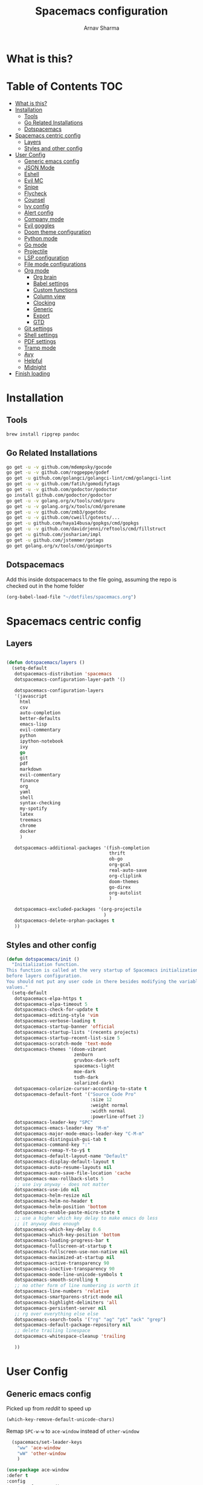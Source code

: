 #+TITLE: Spacemacs configuration
#+AUTHOR: Arnav Sharma
#+BABEL: :cache yes
#+PROPERTY: header-args :tangle yes
#+OPTIONS: toc:2
* What is this?
# This is my spacemacs literate config. It is highly individualized. The file is tangled into =.spacemacs= at runtime using =org-babel-load-file=.
* Table of Contents                                                     :TOC:
- [[#what-is-this][What is this?]]
- [[#installation][Installation]]
  - [[#tools][Tools]]
  - [[#go-related-installations][Go Related Installations]]
  - [[#dotspacemacs][Dotspacemacs]]
- [[#spacemacs-centric-config][Spacemacs centric config]]
  - [[#layers][Layers]]
  - [[#styles-and-other-config][Styles and other config]]
- [[#user-config][User Config]]
  - [[#generic-emacs-config][Generic emacs config]]
  - [[#json-mode][JSON Mode]]
  - [[#eshell][Eshell]]
  - [[#evil-mc][Evil MC]]
  - [[#snipe][Snipe]]
  - [[#flycheck][Flycheck]]
  - [[#counsel][Counsel]]
  - [[#ivy-config][Ivy config]]
  - [[#alert-config][Alert config]]
  - [[#company-mode][Company mode]]
  - [[#evil-goggles][Evil goggles]]
  - [[#doom-theme-configuration][Doom theme configuration]]
  - [[#python-mode][Python mode]]
  - [[#go-mode][Go mode]]
  - [[#projectile][Projectile]]
  - [[#lsp-configuration][LSP configuration]]
  - [[#file-mode-configurations][File mode configurations]]
  - [[#org-mode][Org mode]]
    - [[#org-brain][Org brain]]
    - [[#babel-settings][Babel settings]]
    - [[#custom-functions][Custom functions]]
    - [[#column-view][Column view]]
    - [[#clocking][Clocking]]
    - [[#generic][Generic]]
    - [[#export][Export]]
    - [[#gtd][GTD]]
  - [[#git-settings][Git settings]]
  - [[#shell-settings][Shell settings]]
  - [[#pdf-settings][PDF settings]]
  - [[#tramp-mode][Tramp mode]]
  - [[#avy][Avy]]
  - [[#helpful][Helpful]]
  - [[#midnight][Midnight]]
- [[#finish-loading][Finish loading]]

* Installation
** Tools
#+BEGIN_SRC sh :tangle no
  brew install ripgrep pandoc
#+END_SRC
** Go Related Installations
#+BEGIN_SRC sh :tangle no
  go get -u -v github.com/mdempsky/gocode
  go get -u -v github.com/rogpeppe/godef
  go get -u github.com/golangci/golangci-lint/cmd/golangci-lint
  go get -u -v github.com/fatih/gomodifytags
  go get -u -v github.com/godoctor/godoctor
  go install github.com/godoctor/godoctor
  go get -u -v golang.org/x/tools/cmd/guru
  go get -u -v golang.org/x/tools/cmd/gorename
  go get -u -v github.com/zmb3/gogetdoc
  go get -u -v github.com/cweill/gotests/...
  go get -u github.com/haya14busa/gopkgs/cmd/gopkgs
  go get -u -v github.com/davidrjenni/reftools/cmd/fillstruct
  go get -u github.com/josharian/impl
  go get -u github.com/jstemmer/gotags
  go get golang.org/x/tools/cmd/goimports
#+END_SRC
** Dotspacemacs
Add this inside dotspacemacs to the file going, assuming the repo is checked out in the home folder
#+BEGIN_SRC emacs-lisp :tangle no
   (org-babel-load-file "~/dotfiles/spacemacs.org")
#+END_SRC
* Spacemacs centric config
** Layers
#+BEGIN_SRC emacs-lisp :tangle no

  (defun dotspacemacs/layers ()
    (setq-default
     dotspacemacs-distribution 'spacemacs
     dotspacemacs-configuration-layer-path '()

     dotspacemacs-configuration-layers
     '(javascript
       html
       csv
       auto-completion
       better-defaults
       emacs-lisp
       evil-commentary
       python
       ipython-notebook
       ivy
       go
       git
       pdf
       markdown
       evil-commentary
       finance
       org
       yaml
       shell
       syntax-checking
       my-spotify
       latex
       treemacs
       chrome
       docker
       )

     dotspacemacs-additional-packages '(fish-completion
                                        thrift
                                        ob-go
                                        org-gcal
                                        real-auto-save
                                        org-cliplink
                                        doom-themes
                                        go-direx
                                        org-autolist
                                        )

     dotspacemacs-excluded-packages '(org-projectile
                                      )
     dotspacemacs-delete-orphan-packages t
     ))
#+END_SRC

#+RESULTS:
: dotspacemacs/layers

** Styles and other config
#+BEGIN_SRC emacs-lisp :tangle no
  (defun dotspacemacs/init ()
    "Initialization function.
  This function is called at the very startup of Spacemacs initialization
  before layers configuration.
  You should not put any user code in there besides modifying the variable
  values."
    (setq-default
     dotspacemacs-elpa-https t
     dotspacemacs-elpa-timeout 5
     dotspacemacs-check-for-update t
     dotspacemacs-editing-style 'vim
     dotspacemacs-verbose-loading t
     dotspacemacs-startup-banner 'official
     dotspacemacs-startup-lists '(recents projects)
     dotspacemacs-startup-recent-list-size 5
     dotspacemacs-scratch-mode 'text-mode
     dotspacemacs-themes '(doom-vibrant
                           zenburn
                           gruvbox-dark-soft
                           spacemacs-light
                           moe-dark
                           tsdh-dark
                           solarized-dark)
     dotspacemacs-colorize-cursor-according-to-state t
     dotspacemacs-default-font '("Source Code Pro"
                                 :size 12
                                 :weight normal
                                 :width normal
                                 :powerline-offset 2)
     dotspacemacs-leader-key "SPC"
     dotspacemacs-emacs-leader-key "M-m"
     dotspacemacs-major-mode-emacs-leader-key "C-M-m"
     dotspacemacs-distinguish-gui-tab t
     dotspacemacs-command-key ":"
     dotspacemacs-remap-Y-to-y$ t
     dotspacemacs-default-layout-name "Default"
     dotspacemacs-display-default-layout t
     dotspacemacs-auto-resume-layouts nil
     dotspacemacs-auto-save-file-location 'cache
     dotspacemacs-max-rollback-slots 5
     ;; use ivy anyway - does not matter
     dotspacemacs-use-ido nil
     dotspacemacs-helm-resize nil
     dotspacemacs-helm-no-header t
     dotspacemacs-helm-position 'bottom
     dotspacemacs-enable-paste-micro-state t
     ;; use a higher which key delay to make emacs do less
     ;; it anyway does enough
     dotspacemacs-which-key-delay 0.6
     dotspacemacs-which-key-position 'bottom
     dotspacemacs-loading-progress-bar t
     dotspacemacs-fullscreen-at-startup t
     dotspacemacs-fullscreen-use-non-native nil
     dotspacemacs-maximized-at-startup nil
     dotspacemacs-active-transparency 90
     dotspacemacs-inactive-transparency 90
     dotspacemacs-mode-line-unicode-symbols t
     dotspacemacs-smooth-scrolling t
     ;; no other form of line numbering is worth it
     dotspacemacs-line-numbers 'relative
     dotspacemacs-smartparens-strict-mode nil
     dotspacemacs-highlight-delimiters 'all
     dotspacemacs-persistent-server nil
     ;; rg over everything else else
     dotspacemacs-search-tools '("rg" "ag" "pt" "ack" "grep")
     dotspacemacs-default-package-repository nil
     ;; delete trailing linespace
     dotspacemacs-whitespace-cleanup 'trailing

     ))
#+END_SRC
* User Config
** Generic emacs config
Picked up from [[ https://www.reddit.com/r/spacemacs/comments/8tkgyz/spacemacs_seems_exceptionally_slow_is_this_a/%0A][reddit]] to speed up
#+BEGIN_SRC emacs-lisp
(which-key-remove-default-unicode-chars)
#+END_SRC


Remap ~SPC-w-w~ to ~ace-window~ instead of ~other-window~
#+BEGIN_SRC emacs-lisp
    (spacemacs/set-leader-keys
      "ww" 'ace-window
      "wW" 'other-window
      )

  (use-package ace-window
  :defer t
  :config
      (set-face-attribute
       'aw-leading-char-face nil
       :foreground "gray"
       :weight 'bold
       :height 2.0)
      (set-face-attribute
       'aw-mode-line-face nil
      :inherit 'mode-line-buffer-id
       :foreground "lawn green"))
#+END_SRC

#+RESULTS:

Aggressive indent
#+BEGIN_SRC emacs-lisp
  (use-package aggressive-indent
    :defer t
    :config
    (setq-default aggressive-indent-comments-too t)
    (add-hook 'go-mode-hook #'aggressive-indent-mode)
    (add-hook 'emacs-lisp-mode-hook #'aggressive-indent-mode)
    (add-hook 'lisp-mode-hook #'aggressive-indent-mode)
    )
#+END_SRC


TLDR for documentation
#+BEGIN_SRC emacs-lisp
(use-package tldr
:defer t)
#+END_SRC

Set pandoc path
#+BEGIN_SRC emacs-lisp
(setq markdown-command "/usr/local/bin/pandoc")
#+END_SRC

#+RESULTS:
: /usr/local/bin/pandoc

Dired Hydra taken from ([[https://github.com/abo-abo/hydra/wiki/Dired][source]])
#+BEGIN_SRC emacs-lisp
  (defhydra hydra-dired (:hint nil :color pink)
    "
  _+_ mkdir          _v_iew           _m_ark             _(_ details        _i_nsert-subdir    wdired
  _C_opy             _O_ view other   _U_nmark all       _)_ omit-mode      _$_ hide-subdir    C-x C-q : edit
  _D_elete           _o_pen other     _u_nmark           _l_ redisplay      _w_ kill-subdir    C-c C-c : commit
  _R_ename           _M_ chmod        _t_oggle           _g_ revert buf     _e_ ediff          C-c ESC : abort
  _Y_ rel symlink    _G_ chgrp        _E_xtension mark   _s_ort             _=_ pdiff
  _S_ymlink          _h_ up dir       _F_ind marked      _._ toggle hydra   \\ flyspell
  _r_sync            ^ ^              ^ ^                ^ ^                _?_ summary
  _z_ compress-file  _A_ find regexp
  _Z_ compress       _Q_ repl regexp
  _c_ find-file

  T - tag prefix
  "
    ("\\" dired-do-ispell)
    ("(" dired-hide-details-mode)
    (")" dired-omit-mode)
    ("+" dired-create-directory)
    ("=" diredp-ediff)         ;; smart diff
    ("?" dired-summary)
    ("$" diredp-hide-subdir-nomove)
    ("A" dired-do-find-regexp)
    ("C" dired-do-copy)        ;; Copy all marked files
    ("c" find-file)        ;; Copy all marked files
    ("D" dired-do-delete)
    ("E" dired-mark-extension)
    ("e" dired-ediff-files)
    ("F" dired-do-find-marked-files)
    ("G" dired-do-chgrp)
    ("g" revert-buffer)        ;; read all directories again (refresh)
    ("i" dired-maybe-insert-subdir)
    ("l" dired-do-redisplay)   ;; relist the marked or singel directory
    ("M" dired-do-chmod)
    ("m" dired-mark)
    ("O" dired-display-file)
    ("o" dired-find-file-other-window)
    ("Q" dired-do-find-regexp-and-replace)
    ("R" dired-do-rename)
    ("r" dired-do-rsynch)
    ("S" dired-do-symlink)
    ("s" dired-sort-toggle-or-edit)
    ("t" dired-toggle-marks)
    ("U" dired-unmark-all-marks)
    ("u" dired-unmark)
    ("v" dired-view-file)      ;; q to exit, s to search, = gets line #
    ("w" dired-kill-subdir)
    ("Y" dired-do-relsymlink)
    ("z" diredp-compress-this-file)
    ("Z" dired-do-compress)
  ("h" dired-up-directory)
    ("q" nil)
    ("." nil :color blue))

  (define-key dired-mode-map "." 'hydra-dired/body)
#+END_SRC

#+RESULTS:
: hydra-dired/body

Set my email
#+BEGIN_SRC emacs-lisp
 (setq user-mail-address "arnavsharma93@gmail.com")
#+END_SRC
save on =s= in normal mode
#+BEGIN_SRC emacs-lisp
  (define-key evil-normal-state-map (kbd "s") 'save-buffer)
#+END_SRC

Don't move cursor back on exiting insert state
#+BEGIN_SRC emacs-lisp
  (setq evil-move-cursor-back nil)
#+END_SRC

GC settings
#+BEGIN_SRC emacs-lisp
 (setq garbage-collection-messages t)
 (setq large-file-warning-threshold 100000000)

#+END_SRC

Reload and find my dotspacemacs configuration
#+BEGIN_SRC emacs-lisp
     (defun my-reload-config ()
       (interactive)
       (with-eval-after-load 'org
         (org-babel-load-file "~/dotfiles/spacemacs.org"))
     )

  (defun my-find-dotfile ()
    "Edit the `dotfile', in the current window."
    (interactive)
    (find-file-existing "~/dotfiles/spacemacs.org"))

    (spacemacs/set-leader-keys
      "feM" 'my-reload-config
      "fem" 'my-find-dotfile
      )

#+END_SRC

** JSON Mode
#+BEGIN_SRC emacs-lisp
  (spacemacs/set-leader-keys-for-major-mode 'json-mode "=" 'json-mode-beautify)
#+END_SRC

#+RESULTS:

** Eshell
[[https://gitlab.com/ambrevar/emacs-fish-completion][Fish like completion]] to help with completion in eshell
#+BEGIN_SRC emacs-lisp
    (use-package fish-completion
      :ensure t
      :config
      (global-fish-completion-mode)
      )
    (setq shell-default-shell 'eshell)
  (setq company-global-modes '(not eshell-mode))
  #+END_SRC

  #+RESULTS:
  | not | eshell-mode |


Aliases
#+BEGIN_SRC emacs-lisp
  (add-hook 'eshell-mode-hook (lambda ()
      (eshell/alias "fa" "counsel-projectile-find-file $1")
      (eshell/alias "ff" "counsel-find-file $1")
      (eshell/alias "ll" "ls -l $*")
      (eshell/alias "w" "ace-window $1")
      (eshell/alias "q" "delete-window")
      (eshell/alias "d" "dired $1")
      (eshell/alias "s" "magit-status")
      (eshell/alias "m" "spacemacs/toggle-maximize-buffer")
      ))
#+END_SRC

#+RESULTS:
| (lambda nil (eshell/alias fa counsel-projectile-find-file $1) (eshell/alias ff counsel-find-file $1) (eshell/alias ll ls -l $*) (eshell/alias w ace-window $1) (eshell/alias q delete-window) (eshell/alias d dired $1) (eshell/alias s magit-status) (eshell/alias m spacemacs/toggle-maximize-buffer)) | (lambda nil (eshell/alias fa counsel-projectile-find-file $1) (eshell/alias ff counsel-find-file $1) (eshell/alias ll ls -l $*) (eshell/alias w ace-window $1) (eshell/alias q delete-window) (eshell/alias d dired $1) (eshell/alias s magit-status)) | (lambda nil (eshell/alias fa counsel-projectile-find-file $1) (eshell/alias ff counsel-find-file $1) (eshell/alias ll ls -l $*) (eshell/alias d dired $1) (eshell/alias s magit-status)) | with-editor-export-editor | (lambda nil (add-to-list (quote eshell-visual-commands) ssh) (add-to-list (quote eshell-visual-commands) tail) (add-to-list (quote eshell-visual-commands) htop)) | tramp-eshell-directory-change | spacemacs/disable-vi-tilde-fringe | spacemacs/force-yasnippet-off | spacemacs/init-eshell-xterm-color | spacemacs//eshell-switch-company-frontend | spacemacs/disable-hl-line-mode | spacemacs//init-eshell | eldoc-mode | spacemacs//init-company-eshell-mode | company-mode |


Some configuration copied from [[https://github.com/howardabrams/dot-files/blob/master/emacs-eshell.org][here]]
#+BEGIN_SRC emacs-lisp
  (setq ;; eshell-buffer-shorthand t ...  Can't see Bug#19391
   eshell-scroll-to-bottom-on-input 'all
   eshell-error-if-no-glob t
   eshell-history-size 50000
   eshell-hist-ignoredups t
   eshell-save-history-on-exit t
   eshell-prefer-lisp-functions nil
   eshell-destroy-buffer-when-process-dies t)
  (add-hook 'eshell-mode-hook
            (lambda ()
              (add-to-list 'eshell-visual-commands "ssh")
              (add-to-list 'eshell-visual-commands "tail")
              (add-to-list 'eshell-visual-commands "htop")))
#+END_SRC

Enable Plan9 like smart shell ([[https://www.masteringemacs.org/article/complete-guide-mastering-eshell][source]])
#+BEGIN_SRC emacs-lisp
(setq shell-enable-smart-eshell nil)
#+END_SRC

#+RESULTS:

Clear on ~leader-l~
#+BEGIN_SRC emacs-lisp
   (defun eshell-clear ()
     "Clear the eshell buffer."
     (interactive)
     (let ((inhibit-read-only t))
       (erase-buffer)
       (eshell-send-input)))

  (spacemacs/set-leader-keys-for-major-mode 'eshell-mode "l" 'eshell-clear)
#+END_SRC

Get history on ~leader-h~
#+BEGIN_SRC emacs-lisp
  (spacemacs/set-leader-keys-for-major-mode 'eshell-mode "h" 'counsel-esh-history)
#+END_SRC

Overwriting spacemacs eshell popup as it does not remember history ([[https://github.com/syl20bnr/spacemacs/issues/8538][issue]], [[https://github.com/howardabrams/dot-files/blob/master/emacs-eshell.org][source]])
#+BEGIN_SRC emacs-lisp
  ;; create a new eshell
  (defun eshell-new (name)

    ;; if current buffer is not of eshell
    ;; create a new window in the bottom third
    ;; TODO: fix window sizes when more than one vertical split is present

    (if (not (string= (print major-mode) "eshell-mode"))
        (progn
          (split-window-below (- (/ (window-total-height) 3)))
          (windmove-down)

          ))

    ;; if buffer name not available - create a new buffer, else switch
    (setq shellname (concat "*eshell: " name "*"))


    ;; if name is already eshell:something - don't append eshell again
    (when (string-match "eshell:" name)
      (setq shellname name))

    (if (not (get-buffer shellname))
        (progn
          (eshell "new")
          (rename-buffer  shellname))
      (switch-to-buffer shellname))
    )
#+END_SRC

#+RESULTS:
: eshell-new


Call ivy to show eshell buffers - open one if buffer does not exist. Bind to ~SPC-'~
#+BEGIN_SRC emacs-lisp

  (defun ivy-eshell-new ()
    (interactive)
    ;; find all open buffers of eshell
    (ivy-read "Eshell Buffers:" (mapcar #'buffer-name
                                        (cl-remove-if-not
                                         (lambda (buf)
                                           (with-current-buffer buf
                                             (eq major-mode 'eshell-mode)))
                                         (buffer-list))
                                        )
              :action '(1
                        ("s" eshell-new "switch to buffer"))
              ))
  (spacemacs/set-leader-keys
    "'" 'ivy-eshell-new
    "p'" 'projectile-run-eshell
    )
#+END_SRC

#+RESULTS:


Eshell quit on ~leader-q~ in normal mode
#+BEGIN_SRC emacs-lisp
  (defun exit-eshell-and-delete-window ()
    (interactive)
    (eshell-life-is-too-much)
    (delete-window))

  (defun delete-eshell-window ()
    (interactive)
    (delete-window))

  (spacemacs/set-leader-keys-for-major-mode 'eshell-mode "Q" 'exit-eshell-and-delete-window)
  (spacemacs/set-leader-keys-for-major-mode 'eshell-mode "q" 'delete-eshell-window)
#+END_SRC

** Evil MC

#+BEGIN_SRC emacs-lisp
  ;; (defhydra hydra-evil-mc (:hint nil :color pink)
  ;;   "
  ;; _+_ mkdir          _v_iew           _m_ark             _(_ details        _i_nsert-subdir    wdired
  ;; _C_opy             _O_ view other   _U_nmark all       _)_ omit-mode      _$_ hide-subdir    C-x C-q : edit
  ;; _D_elete           _o_pen other     _u_nmark           _l_ redisplay      _w_ kill-subdir    C-c C-c : commit
  ;; _R_ename           _M_ chmod        _t_oggle           _g_ revert buf     _e_ ediff          C-c ESC : abort
  ;; _Y_ rel symlink    _G_ chgrp        _E_xtension mark   _s_ort             _=_ pdiff
  ;; _S_ymlink          _h_ up dir       _F_ind marked      _._ toggle hydra   \\ flyspell
  ;; _r_sync            ^ ^              ^ ^                ^ ^                _?_ summary
  ;; _z_ compress-file  _A_ find regexp
  ;; _Z_ compress       _Q_ repl regexp

  ;; T - tag prefix
  ;; "
  ;; "f"      evil-mc-make-and-goto-first-cursor
  ;; "h"      evil-mc-make-cursor-here
  ;; "j"      evil-mc-make-cursor-move-next-line
  ;; "k"      evil-mc-make-cursor-move-prev-line
  ;; "l"      evil-mc-make-and-goto-last-cursor
  ;; "m"      evil-mc-make-all-cursors
  ;; "n"      evil-mc-skip-and-goto-next-match
  ;; "N"      evil-mc-skip-and-goto-next-cursor
  ;; "g"      evil-mc-skip-and-goto-prev-match
  ;; "g"      evil-mc-skip-and-goto-prev-cursor
  ;; "g"      evil-mc-resume-cursors
  ;; "g"      evil-mc-pause-cursors
  ;; "g"      evil-mc-undo-all-cursors
  ;;   ("." nil :color blue))
#+END_SRC

** Snipe
[[https://github.com/hlissner/evil-snipe][Evil Snipe]] to supplement avy to move quickly in a line.
#+BEGIN_SRC emacs-lisp

  (use-package evil-snipe
    ;; load on startup
    :ensure t

    :init
    (setq evil-snipe-scope 'line ;; set scope to line
          evil-snipe-enable-highlight t ;; show highlight
          evil-snipe-enable-incremental-highlight t ;; show incremental highlight
          evil-snipe-auto-disable-substitute t ;; needed to make snipe run
          evil-snipe-show-prompt t ;; show 1,2 in the mode line below
          evil-snipe-repeat-keys t ;; multiple presses of f/t takes you forward
          evil-snipe-smart-case t) ;; make snipe handle smart cases
    :config
    ;; enable snipe mode
    (evil-snipe-mode 1)

    ;; modify spacemacs modeline
    (spacemacs|hide-lighter evil-snipe-local-mode)

    (evil-snipe-def 2 'inclusive "+" "-")
    (evil-define-key '(normal motion operator visual) evil-snipe-local-mode-map
     (kbd "C-f") 'evil-snipe-+
      (kbd "C-S-f") 'evil-snipe--)
    ;; override evil f and set everywhere
    (evil-snipe-def 1 'inclusive "f" "F")
    (evil-define-key '(normal motion operator visual) evil-snipe-local-mode-map
      "f" 'evil-snipe-f
      "F" 'evil-snipe-F)

    (evil-snipe-def 1 'exclusive "t" "T")
    (evil-define-key '(normal motion operator visual) evil-snipe-local-mode-map
      "t" 'evil-snipe-t
      "T" 'evil-snipe-T)
    ;; unmap default keybindings
    (evil-define-key '(normal motion) evil-snipe-local-mode-map
      "s" nil)
    (evil-define-key '(normal motion) evil-snipe-local-mode-map
      "-" nil
      "+" nil)
    (evil-define-key '(normal motion) evil-snipe-local-mode-map
      "S" nil)
    (evil-define-key '(operator) evil-snipe-local-mode-map
      "x" nil
      "X" nil)
    (evil-define-key '(operator) evil-snipe-local-mode-map
      "z" nil
      "Z" nil)
    (push '(?\[ "[[{(]") evil-snipe-aliases)
    (add-hook 'magit-mode-hook 'turn-off-evil-snipe-mode))
#+END_SRC

#+RESULTS:
: t

** Flycheck

Flycheck hangs up in case of huge buffers ([[https://www.reddit.com/r/emacs/comments/7mjyz8/flycheck_syntax_checking_makes_editing_files/][source]]) - found this out when profiled the code
#+BEGIN_SRC emacs-lisp
  (setq flycheck-idle-change-delay 3)
  (setq flycheck-check-syntax-automatically '(save mode-enable))
#+END_SRC

#+RESULTS:
| save | mode-enable |

** Counsel
Counsel Rg to truncate all lines greater than 120 lines ([[https://oremacs.com/2018/03/05/grep-exclude/][source]])
#+BEGIN_SRC emacs-lisp
  (setq counsel-rg-base-command
        "rg -i -M 120 --no-heading --line-number --color never %s ")
#+END_SRC

Ivy occur remapping to ~C-c o~ ([[https://oremacs.com/2015/11/04/ivy-occur/][source]])
#+BEGIN_SRC emacs-lisp
  (define-key ivy-minibuffer-map (kbd "C-c o") 'ivy-occur)
#+END_SRC

Remap ~counsel-projectile-find-file~ to ~pa~ and use ~counsel-git~ as ~pf~ (disabled)
#+BEGIN_SRC emacs-lisp :tangle no
 (spacemacs/set-leader-keys
   "pa" 'counsel-projectile-find-file
   "pf" 'counsel-git
   )

#+END_SRC

#+RESULTS:
** Ivy config
Define ivy builders per function ([[https://emacs.stackexchange.com/questions/36745/enable-ivy-fuzzy-matching-everywhere-except-in-swiper][related source]])
#+BEGIN_SRC emacs-lisp
  (setq ivy-re-builders-alist '((counsel-M-x . ivy--regex-plus)
                                (counsel-describe-function . ivy--regex-plus)
                                (counsel-git . ivy--regex-fuzzy)
                                (counsel-projectile-find-file . ivy--regex-plus)
                                (counsel-find-file . ivy--regex-fuzzy)
                                (counsel-describe-variable . ivy--regex-plus)
                                (spacemacs/counsel-search . spacemacs/ivy--regex-plus)
                                (t . ivy--regex-ignore-order))

   )
#+END_SRC

#+RESULTS:
: ((counsel-M-x . ivy--regex-plus) (counsel-describe-function . ivy--regex-plus) (counsel-git . ivy--regex-fuzzy) (counsel-projectile-find-file . ivy--regex-plus) (counsel-find-file . ivy--regex-fuzzy) (counsel-describe-variable . ivy--regex-plus) (spacemacs/counsel-search . spacemacs/ivy--regex-plus) (t . ivy--regex-ignore-order))

Enable switching to the /special/ buffers & create and set a view ([[http://irreal.org/blog/?p=5355][source]])
#+BEGIN_SRC emacs-lisp
  (setq ivy-use-virtual-buffers t)

  (global-set-key (kbd "C-c v") 'ivy-push-view)
  (global-set-key (kbd "C-c V") 'ivy-pop-view)
  (global-set-key (kbd "C-c s") 'ivy-switch-view)
#+END_SRC
** Alert config
#+BEGIN_SRC emacs-lisp
  (use-package alert
  :defer t
  :config
  (setq alert-default-style 'osx-notifier)
  )
#+END_SRC

#+RESULTS:
: t

** Company mode
Low company idle delay
#+BEGIN_SRC emacs-lisp
  (setq company-idle-delay 0.1)
#+END_SRC

#+RESULTS:
: 0.1

Trigger company completion everytime
#+BEGIN_SRC emacs-lisp
  (setq company-minimum-prefix-length 1)
#+END_SRC

#+RESULTS:
: 1

Trigger company completion only when 3 chars have been typed. Currently disabled.
#+BEGIN_SRC emacs-lisp :tangle no
(spacemacs|disable-company org-mode)
(spacemacs|disable-company eshell-mode)
#+END_SRC

#+RESULTS:
| tramp-eshell-directory-change | with-editor-export-editor | (lambda nil (if (member ssh eshell-visual-commands) eshell-visual-commands (setq eshell-visual-commands (cons ssh eshell-visual-commands))) (if (member tail eshell-visual-commands) eshell-visual-commands (setq eshell-visual-commands (cons tail eshell-visual-commands))) (if (member htop eshell-visual-commands) eshell-visual-commands (setq eshell-visual-commands (cons htop eshell-visual-commands)))) | (lambda nil (eshell/alias fa counsel-projectile-find-file $1) (eshell/alias ff counsel-find-file $1) (eshell/alias ll ls -l $*) (eshell/alias w ace-window $1) (eshell/alias q delete-window) (eshell/alias d dired $1) (eshell/alias s magit-status) (eshell/alias m spacemacs/toggle-maximize-buffer)) | spacemacs/disable-vi-tilde-fringe | spacemacs/force-yasnippet-off | spacemacs/init-eshell-xterm-color | spacemacs//eshell-switch-company-frontend | spacemacs/disable-hl-line-mode | spacemacs//init-eshell | eldoc-mode |

Don't downcase in case of company autocomplete
#+BEGIN_SRC emacs-lisp
  (setq company-dabbrev-downcase nil)
#+END_SRC


Autocomplete sort by word usage
#+BEGIN_SRC emacs-lisp
 (setq auto-completion-enable-sort-by-usage t)
#+END_SRC

Don't do anything on return as prefix length is zero
#+BEGIN_SRC emacs-lisp
 (setq auto-completion-return-key-behavior 'complete)
#+END_SRC

#+RESULTS:
: complete

#+BEGIN_SRC emacs-lisp
(setq company-tooltip-align-annotations t)
#+END_SRC

#+RESULTS:
: t

Autocomplete on ~jk~
#+BEGIN_SRC emacs-lisp
(setq auto-completion-complete-with-key-sequence "jk")
#+END_SRC
** Evil goggles

Evil googles highlight what is yanked etc in evil mode ([[https://github.com/edkolev/evil-goggles][source]])
#+BEGIN_SRC emacs-lisp
  (use-package evil-goggles
    :ensure t
    :config
    (evil-goggles-mode)

    ;; optionally use diff-mode's faces; as a result, deleted text
    ;; will be highlighed with `diff-removed` face which is typically
    ;; some red color (as defined by the color theme)
    ;; other faces such as `diff-added` will be used for other actions
    (evil-goggles-use-diff-faces))

#+END_SRC
** Doom theme configuration
#+BEGIN_SRC emacs-lisp
  (use-package doom-themes
    :config
    ;; Global settings (defaults)
    (setq doom-themes-enable-bold t    ; if nil, bold is universally disabled
          doom-themes-enable-italic t) ; if nil, italics is universally disabled
    ;; Enable flashing mode-line on errors
    (doom-themes-visual-bell-config)

    ;; treemacs
    (doom-themes-treemacs-config)

    ;; Corrects (and improves) org-mode's native fontification.
    (doom-themes-org-config)
    )

#+END_SRC
** Python mode

Integrate with python virtualenvwrapper and get it working with eshell ([[https://github.com/porterjamesj/virtualenvwrapper.el][source]])
#+BEGIN_SRC emacs-lisp
  (use-package virtualenvwrapper
    :defer t
    :config
    (venv-initialize-eshell)
    )
#+END_SRC

#+RESULTS:
: t

** Go mode
Gofmt and goimports settings
#+BEGIN_SRC emacs-lisp
  ;; set gofmt as the gofmt command and run it on save
   (setq gofmt-command "gofmt")
   (setq go-format-before-save t)

   (defun run-go-imports-and-save()
   "run goimports and save"
     (interactive)
     (let (gofmt-command)
       (setq gofmt-command "goimports")
       (gofmt)
       (save-buffer)))
   (spacemacs/set-leader-keys-for-major-mode 'go-mode "," 'run-go-imports-and-save)

#+END_SRC

#+RESULTS:
| aggressive-indent-mode | real-auto-save-mode | spacemacs//go-set-tab-width | go-eldoc-setup | spacemacs//init-jump-handlers-go-mode | spacemacs//init-company-go-mode | spacemacs//init-company-vars-go-mode | company-mode |

Use much better godoc at point function
#+BEGIN_SRC emacs-lisp
  (setq godoc-at-point-function 'godoc-gogetdoc)
  (setq go-backend 'lsp)
#+END_SRC

#+RESULTS:
: lsp

Set tab width to 4
#+BEGIN_SRC emacs-lisp
 (setq go-tab-width 4)
#+END_SRC

Use gocheck for testing
#+BEGIN_SRC emacs-lisp
(setq go-use-gocheck-for-testing nil)
#+END_SRC

#+RESULTS:

Use golangci as linter instead of gometaliner
#+BEGIN_SRC emacs-lisp
(setq go-use-golangci-lint t)
#+END_SRC

#+RESULTS:
: t
** Projectile
#+BEGIN_SRC emacs-lisp
  (use-package projectile
    :defer t
    :config
    (add-to-list 'projectile-globally-ignored-directories "vendor")
    (add-to-list 'projectile-globally-ignored-directories ".gen")
    (add-to-list 'projectile-globally-ignored-directories "go-build")
    (setq projectile-sort-order 'recentf)

    )
#+END_SRC

#+RESULTS:
: t

** LSP configuration
Langauge Server settings. Currently disabled.

Disable lsp ui ([[https://github.com/syl20bnr/spacemacs/issues/11265][source]]) and stop creating lock files ([[https://github.com/emacs-lsp/lsp-mode/issues/378][source]])
#+BEGIN_SRC emacs-lisp
  (setq lsp-ui-sideline-enable nil)
  (setq lsp-ui-doc-enable nil)
#+END_SRC

#+RESULTS:


** File mode configurations
Enable emacs mode depending on the file format

#+BEGIN_SRC emacs-lisp
  (add-to-list 'auto-mode-alist '("\\.avsc\\'" . json-mode))
  (add-to-list 'auto-mode-alist '("\\.lock\\'" . toml-mode))
  (add-to-list 'auto-mode-alist '("\\.csv\\'" . org-mode))
  (add-to-list 'auto-mode-alist '("\\.zsh\\'" . sh-mode))
#+END_SRC

** Org mode
*** Org brain
Org brain config. Disabled for now.
#+BEGIN_SRC emacs-lisp :tangle no
(use-package org-brain :ensure t
  :init
  (setq org-brain-path "~/Dropbox/org/brain")
  ;; For Evil users
  (with-eval-after-load 'evil
    (evil-set-initial-state 'org-brain-visualize-mode 'emacs))
  :config
  (setq org-id-track-globally t)
  (setq org-id-locations-file "~/.emacs.d/.org-id-locations")
  (push '("b" "Brain" plain (function org-brain-goto-end)
          "* %i%?" :empty-lines 1)
        org-capture-templates)
  (setq org-brain-visualize-default-choices 'all)
  (setq org-brain-title-max-length 12))
#+END_SRC

#+RESULTS:
: t

*** Babel settings
Don't ask confirmation while executing in org buffers
#+BEGIN_SRC emacs-lisp
 (setq org-confirm-babel-evaluate nil)
#+END_SRC
*** Custom functions
A nifty function to insert current time in the buffer. Bound to ~leader;~
#+BEGIN_SRC emacs-lisp :tangle no
    (defvar current-time-format "%H:%M"
      "Format of date to insert with `insert-current-time' func.
  Note the weekly scope of the command's precision.")
    (defun insert-current-time ()
      "insert the current time (1-week scope) into the current buffer."
      (interactive)
      (insert (format-time-string current-time-format (current-time)))
      (insert " - ")
      )
  (spacemacs/set-leader-keys-for-major-mode 'org-mode ";" 'insert-current-time)
#+END_SRC
*** Column view
Column view default columns
#+BEGIN_SRC emacs-lisp :tangle no
 (setq org-agenda-overriding-columns-format "%7TODO(Todo) %40ITEM(Task) %TAGS(Tags) %6CLOCKSUM(Actual) %8Effort(Estimate){:}")
#+END_SRC
TODO states
#+BEGIN_SRC emacs-lisp
 (setq org-todo-keywords
       '((sequence "TODO(t)" "INPROGRESS(p/!)" "STOPPED(s/!)" "WAIT(w@/!)" "|" "DONE(d@/!)" "CANCELLED(c@)")))

 (setq org-log-states-order-reversed t)
#+END_SRC
*** Clocking
Clocking configuration
#+BEGIN_SRC emacs-lisp :tangle no
  ;; Resume clocking task when emacs is restarted
  (org-clock-persistence-insinuate)
  ;; Save the running clock and all clock history when exiting Emacs, load it on startup
  (setq org-clock-persist t)
  ;; Resume clocking task on clock-in if the clock is open
  (setq org-clock-in-resume t)
  ;; Do not prompt to resume an active clock, just resume it
  (setq org-clock-persist-query-resume nil)

  ;; Change tasks to whatever when clocking out
  (setq org-clock-out-switch-to-state "STOPPED")
  ;; Change tasks to whatever when clocking in
  (setq org-clock-in-switch-to-state "INPROGRESS")
  ;; Save clock data and state changes and notes in the LOGBOOK drawer
  (setq org-clock-into-drawer t)
  ;; Sometimes I change tasks I'm clocking quickly - this removes clocked tasks
  ;; with 0:00 duration
  (setq org-clock-out-remove-zero-time-clocks t)
  ;; Clock out when moving task to a done state
  (setq org-clock-out-when-done t)
  ;; Enable auto clock resolution for finding open clocks
  ;; commenting out as I don't know what this does
  ;; (setq org-clock-auto-clock-resolution (quote when-no-clock-is-running))
  ;; Include current clocking task in clock reports
  (setq org-clock-report-include-clocking-task t)
  ;; use pretty things for the clocktable
  (setq org-pretty-entities t)

 (spacemacs/toggle-mode-line-org-clock-on)
#+END_SRC
Clocking and other keybindings
#+BEGIN_SRC emacs-lisp :tangle no
 (spacemacs/set-leader-keys-for-major-mode 'org-mode "c" nil)
 (spacemacs/set-leader-keys-for-major-mode 'org-mode "I" nil)
 (spacemacs/set-leader-keys-for-major-mode 'org-mode "O" nil)
 (spacemacs/set-leader-keys-for-major-mode 'org-mode "Q" nil)
 (spacemacs/declare-prefix-for-mode 'org-mode "c" "clock")
 (spacemacs/set-leader-keys-for-major-mode 'org-mode "ck" 'org-clock-cancel)
 (spacemacs/set-leader-keys-for-major-mode 'org-mode "cd" 'org-clock-display)
 (spacemacs/set-leader-keys-for-major-mode 'org-mode "co" 'org-clock-out)
 (spacemacs/set-leader-keys-for-major-mode 'org-mode "cc" 'org-clock-in-last)
 (spacemacs/set-leader-keys-for-major-mode 'org-mode "ci" 'org-clock-in)

 (spacemacs/set-leader-keys-for-major-mode 'org-mode "ic" 'org-cliplink)
 (spacemacs/declare-prefix-for-mode 'org-mode "v" "view")
 (spacemacs/set-leader-keys-for-major-mode 'org-mode "vc" 'org-columns)

 (spacemacs/set-leader-keys-for-major-mode 'org-mode "I" 'org-add-note)
#+END_SRC
*** Generic
Indent in org mode
#+BEGIN_SRC emacs-lisp
 (add-hook 'org-mode-hook 'org-indent-mode)
#+END_SRC

Enable org autolist mode
#+BEGIN_SRC emacs-lisp
 (add-hook 'org-mode-hook (lambda () (org-autolist-mode)))
#+END_SRC

#+RESULTS:
| (lambda nil (org-autolist-mode)) | real-auto-save-mode | toc-org-mode | org-indent-mode | org-clock-load | ob-ipython-auto-configure-kernels | #[0 \300\301\302\303\304$\207 [add-hook change-major-mode-hook org-show-block-all append local] 5] | #[0 \300\301\302\303\304$\207 [add-hook change-major-mode-hook org-babel-show-result-all append local] 5] | org-babel-result-hide-spec | org-babel-hide-all-hashes | spacemacs/org-setup-evil-surround | spacemacs/load-yasnippet | toc-org-enable | org-download-enable | org-bullets-mode | dotspacemacs//prettify-spacemacs-docs | spacemacs//org-babel-do-load-languages | spacemacs//evil-org-mode | org-eldoc-load | spacemacs//init-company-org-mode | company-mode |

Keep super and subscripts as it is
#+BEGIN_SRC emacs-lisp
 (setq org-use-sub-superscripts nil)
#+END_SRC

Don't startup truncated. Currently disabled.
#+BEGIN_SRC emacs-lisp :tangle no
 (setq org-startup-truncated nil)
#+END_SRC
Remap ~C-'~ to nil so that avy can work as expected
#+BEGIN_SRC emacs-lisp
 (define-key org-mode-map (kbd "C-'") nil)
#+END_SRC

Adding [[https://github.com/snosov1/toc-org/blob/master/README.org][toc-org]] to generate toc for github in buffer
#+BEGIN_SRC emacs-lisp
  (use-package toc-org
    :defer t
    :config
    (add-hook 'org-mode-hook 'toc-org-mode)
    (add-to-list 'org-tag-alist '("TOC" . ?T))
    )
#+END_SRC

#+RESULTS:
: t

*** Export
Get org export to pdf working ([[https://emacs.stackexchange.com/questions/20839/exporting-code-blocks-to-pdf-via-latex][source]])
#+BEGIN_SRC emacs-lisp
 (use-package org
   :defer t
   :config
   (progn
     ;; (use-package ox-latex :ensure t)
     (add-to-list 'org-latex-packages-alist '("" "minted"))
     (setq org-latex-listings 'minted)

     (setq org-latex-pdf-process
           '("pdflatex -shell-escape -interaction nonstopmode -output-directory %o %f"
             "bibtex %b"
             "pdflatex -shell-escape -interaction nonstopmode -output-directory %o %f"
             "pdflatex -shell-escape -interaction nonstopmode -output-directory %o %f"))

     (setq org-src-fontify-natively t)

     (org-babel-do-load-languages
      'org-babel-load-languages
      '((R . t)
        (latex . t)))
     )
   )
#+END_SRC
*** GTD

Org mode files
#+BEGIN_SRC emacs-lisp
  (defun my-org/open-inbox-file()
    (interactive)
    (find-file "~/Dropbox/org/gtd/inbox.org")
    )

  (defun my-org/open-gtd-file()
    (interactive)
    (find-file "~/Dropbox/org/gtd/gtd.org")
    )

  (spacemacs/set-leader-keys
    "oo" 'org-capture
    "oi" 'my-org/open-inbox-file
    "og" 'my-org/open-gtd-file
    "oy" 'ox-clip-formatted-copy
    "oa" 'org-agenda
    "oc" 'org-clock-goto
    )

#+END_SRC

#+RESULTS:

Effort configurations
#+BEGIN_SRC emacs-lisp
 (setq org-global-properties
       '(("Effort_ALL" .
          "0:15 0:30 0:45 1:00 2:00 3:00 4:00 5:00 6:00 8:00")))

#+END_SRC

Log changes in drawer
#+BEGIN_SRC emacs-lisp
 (setq org-log-into-drawer t)
#+END_SRC

Org id set and export
#+BEGIN_SRC emacs-lisp
  (setq org-id-link-to-org-use-id t)
  (setq org-export-with-section-numbers nil)

  (add-hook 'org-capture-prepare-finalize-hook 'org-id-get-create)
  (add-hook 'org-capture-after-finalize-hook  'org-id-update-id-locations)

#+END_SRC

Org capture templates
#+BEGIN_SRC emacs-lisp
 (setq org-capture-templates '(("t" "Todo [inbox]" entry
                                (file+headline "~/Dropbox/org/gtd/inbox.org" "Tasks")
                                (file "~/Dropbox/org/templates/todo.orgcaptmpl")
                                :empty-lines 1)
                               ("T" "Tickler" entry
                                (file+headline "~/Dropbox/org/gtd/tickler.org" "Tickler")
                                "* %i%? \n %U" :empty-lines 1)
                               ("i" "Interview"
                                entry
                                (file "~/Dropbox/org/interviews.org")
                                (file "~/Dropbox/org/templates/interview.orgcaptmpl"))
                               ("n" "Note" entry
                                (file+headline "~/Dropbox/org/notes.org" "Notes")
                                "* %i%? %^g\nLogged on %U" :empty-lines 1)
                               ("j" "Journal" entry
                                (file+olp+datetree "~/Dropbox/org/journal.org")
                                "* Logged on %U\n- %?" :empty-lines 1)))
#+END_SRC

Org refiling configuration
#+BEGIN_SRC emacs-lisp
 (setq org-refile-targets '(("~/Dropbox/org/gtd/gtd.org" :maxlevel . 3)
                            ("~/Dropbox/org/gtd/someday.org" :level . 1)
                            ("~/Dropbox/org/gtd/tickler.org" :maxlevel . 2)))
 (setq org-refile-use-outline-path 'file
       org-outline-path-complete-in-steps nil)
 (setq org-refile-allow-creating-parent-nodes 'confirm)

#+END_SRC

List of agenda files
#+BEGIN_SRC emacs-lisp
  (setq org-agenda-files '("~/Dropbox/org/gtd/inbox.org"
                           "~/Dropbox/org/gtd/gtd.org"
                           "~/Dropbox/org/gtd/tickler.org"))

 (setq arnav/org-agenda-someday-view
       `("s" "Someday" todo ""
         ((org-agenda-files '("~/Dropbox/org/gtd/someday.org")))))

 (setq arnav/org-agenda-banker-view
       `("b" "Banker" search "LEVEL=1/Banker"
         ((org-agenda-files '("~/Dropbox/org/gtd/gtd.org")))))

 (setq arnav/org-agenda-inbox-view
       `("i" "Inbox" todo ""
         ((org-agenda-files '("~/Dropbox/org/gtd/inbox.org")))))

 (setq arnav/org-agenda-tickler-view
       `("T" "tickler" todo ""
         ((org-agenda-files '("~/Dropbox/org/gtd/tickler.org")))))

 (setq org-agenda-custom-commands
       `(,arnav/org-agenda-inbox-view
         ,arnav/org-agenda-someday-view
         ,arnav/org-agenda-tickler-view
         ,arnav/org-agenda-banker-view
         ))

#+END_SRC

** Git settings
Set =giteditor= as emacs using =witheditor=
#+BEGIN_SRC emacs-lisp
  (define-key (current-global-map)
    [remap async-shell-command] 'with-editor-async-shell-command)
  (define-key (current-global-map)
    [remap shell-command] 'with-editor-shell-command)
  (add-hook 'eshell-mode-hook 'with-editor-export-editor)
  (add-hook 'term-exec-hook   'with-editor-export-editor)
#+END_SRC

Switch to alernate window when running magit. Not sure what it does. Currently disabled.
#+BEGIN_SRC emacs-lisp :tangle no
  (add-hook 'shell-command-with-editor-mode-hook 'spacemacs/alternate-window)
#+END_SRC

Show branch name before tags
#+BEGIN_SRC emacs-lisp
 (setq magit-log-show-refname-after-summary t)
#+END_SRC

Hydra for resolving merge conflicts ([[https://github.com/alphapapa/unpackaged.el#smerge-mode][source]])
#+BEGIN_SRC emacs-lisp
  (use-package smerge-mode
    :defer t
    :config
    (defhydra unpackaged/smerge-hydra
      (:color pink :hint nil :post (smerge-auto-leave))
      "
  ^Move^       ^Keep^               ^Diff^                 ^Other^
  ^^-----------^^-------------------^^---------------------^^-------
  _n_ext       _b_ase               _<_: upper/base        _C_ombine
  _p_rev       _u_pper              _=_: upper/lower       _r_esolve
  ^^           _l_ower              _>_: base/lower        _k_ill current
  ^^           _a_ll                _R_efine
  ^^           _RET_: current       _E_diff
  "
      ("n" smerge-next)
      ("p" smerge-prev)
      ("b" smerge-keep-base)
      ("u" smerge-keep-upper)
      ("l" smerge-keep-lower)
      ("a" smerge-keep-all)
      ("RET" smerge-keep-current)
      ("\C-m" smerge-keep-current)
      ("<" smerge-diff-base-upper)
      ("=" smerge-diff-upper-lower)
      (">" smerge-diff-base-lower)
      ("R" smerge-refine)
      ("E" smerge-ediff)
      ("C" smerge-combine-with-next)
      ("r" smerge-resolve)
      ("k" smerge-kill-current)
      ("ZZ" (lambda ()
              (interactive)
              (save-buffer)
              (bury-buffer))
       "Save and bury buffer" :color blue)
      ("q" nil "cancel" :color blue))
    :hook (magit-diff-visit-file . (lambda ()
                                     (when smerge-mode
                                       (unpackaged/smerge-hydra/body)))))
#+END_SRC

#+RESULTS:
| lambda | nil | (when smerge-mode (unpackaged/smerge-hydra/body)) |


** Shell settings
Run =zsh= in an inferior shell
#+BEGIN_SRC emacs-lisp
  (setq explicit-shell-file-name "/bin/zsh")
#+END_SRC

Save history of shell-commands run
#+BEGIN_SRC emacs-lisp
  (setq savehist-save-minibuffer-history 1)
  (setq savehist-additional-variables
        '(kill-ring search-ring regexp-search-ring compile-history log-edit-comment-ring)
        savehist-file "~/.emacs.d/savehist")
  (savehist-mode t)
#+END_SRC

Exit async buffer on ~q~
#+BEGIN_SRC emacs-lisp
 (defun maybe-set-quit-key ()
   (when (string= (buffer-name) "*Async Shell Command*")
     (local-set-key (kbd "q") #'quit-window)))

 (add-hook 'shell-mode-hook #'maybe-set-quit-key)
#+END_SRC

SHX package for extra shell niceities
#+BEGIN_SRC emacs-lisp
  (use-package shx
    :defer t
    :config
    (shx-global-mode 1))
#+END_SRC

#+RESULTS:
: t

** PDF settings
Turn off line numbering in pdf view
#+BEGIN_SRC emacs-lisp
 (add-hook 'pdf-view-mode-hook (lambda() (linum-mode -1)))
#+END_SRC

** Tramp mode
Tramp mode speedups attempts ([[https://www.emacswiki.org/emacs/TrampMode][source]])
#+BEGIN_SRC emacs-lisp
 (setq remote-file-name-inhibit-cache nil)
 (setq tramp-completion-reread-directory-timeout nil)
 (setq vc-ignore-dir-regexp
       (format "\\(%s\\)\\|\\(%s\\)"
               vc-ignore-dir-regexp
               tramp-file-name-regexp))
#+END_SRC

Run to change tramp mode verbosity
#+BEGIN_SRC emacs-lisp :tangle no
 (setq tramp-verbose 3)
#+END_SRC

#+RESULTS:
: 3

Speed up tramp on slow connections ([[https://emacs.stackexchange.com/questions/22306/working-with-tramp-mode-on-slow-connection-emacs-does-network-trip-when-i-start][source]], [[https://emacs.stackexchange.com/questions/24159/tramp-waiting-for-prompts-from-remote-shell][source]])
#+BEGIN_SRC emacs-lisp
  (setq disable-tramp-backups '("su" "sudo"))
  (setq tramp-auto-save-directory "/tmp")
  (setq tramp-ssh-controlmaster-options "")
#+END_SRC

Enviornment variables ([[https://emacs.stackexchange.com/questions/461/configuration-of-eshell-running-programs-from-directories-in-path-env-variable/2106#2106][source]])
#+BEGIN_SRC emacs-lisp
(add-to-list 'tramp-remote-path 'tramp-own-remote-path)
#+END_SRC

#+RESULTS:
| tramp-own-remote-path | tramp-default-remote-path | /bin | /usr/bin | /sbin | /usr/sbin | /usr/local/bin | /usr/local/sbin | /local/bin | /local/freeware/bin | /local/gnu/bin | /usr/freeware/bin | /usr/pkg/bin | /usr/contrib/bin | /opt/bin | /opt/sbin | /opt/local/bin |

Add this to your ~.ssh/config~
#+BEGIN_SRC sh :tangle no
Host *
ControlMaster auto
ControlPath ~/.ssh/sockets/%r@%h-%p
ControlPersist 600
#+END_SRC
** Avy
Set timeout for avy timer
#+BEGIN_SRC emacs-lisp
 (setq avy-timeout-seconds 0.4)
#+END_SRC

#+RESULTS:
: 0.4

Map ~/~ to run avy timer
#+BEGIN_SRC emacs-lisp
  (define-key evil-evilified-state-map (kbd "C-s") 'avy-goto-char-timer)
  (define-key evil-motion-state-map (kbd "C-s") 'avy-goto-char-timer)
  (define-key evil-operator-state-map (kbd "C-s") 'avy-goto-char-timer)
  (define-key evil-normal-state-map (kbd "C-s") 'avy-goto-char-timer)

  (define-key evil-evilified-state-map (kbd "C-l") 'evil-avy-goto-line)
  (define-key evil-motion-state-map (kbd "C-l") 'evil-avy-goto-line)
  (define-key evil-operator-state-map (kbd "C-l") 'evil-avy-goto-line)
  (define-key evil-normal-state-map (kbd "C-l") 'evil-avy-goto-line)
#+END_SRC

#+RESULTS:
: evil-avy-goto-line

** Helpful
#+BEGIN_SRC emacs-lisp
  (use-package helpful
    :defer t
    :config
    (push (cons #'helpful-functions #'ivy--regex-plus)
          ivy-re-builders-alist)

    (push (cons #'helpful-variables #'ivy--regex-plus)
          ivy-re-builders-alist)

    )
#+END_SRC

#+RESULTS:
: t

#+BEGIN_SRC emacs-lisp
 (spacemacs/set-leader-keys
   "hdf" 'helpful-callable
   "hdv" 'helpful-variable
   "hdk" 'helpful-key
   "hdd" 'helpful-at-point
   )

#+END_SRC
#+RESULTS:

** Midnight
Remove unused buffers after a certain time

#+BEGIN_SRC emacs-lisp
(use-package midnight
:ensure t)
#+END_SRC

* Finish loading
#+BEGIN_SRC emacs-lisp
  (alert "Successfully loaded: booyeah" :title "Dotspacemacs")
#+END_SRC

#+RESULTS:
Wrong type argument: integer-or-marker-p, nil
(eshell-life-is-too-much)
